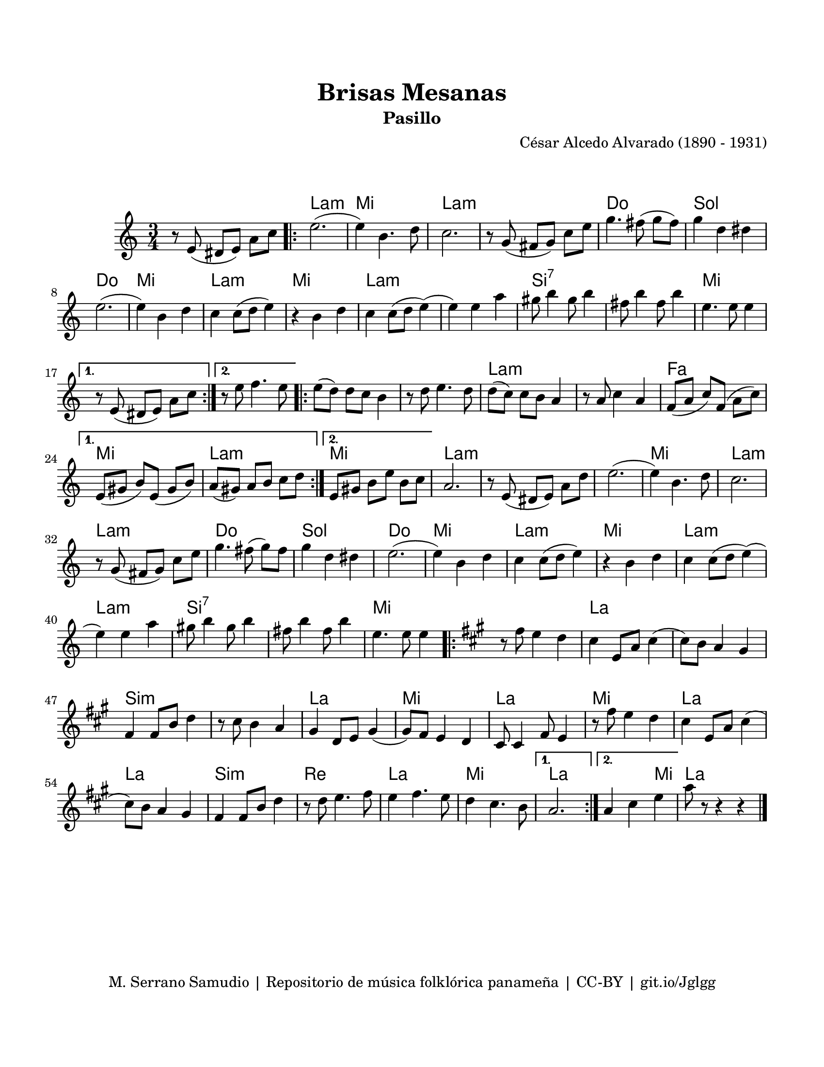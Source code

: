 \version "2.23.2"
\header {
	title = "Brisas Mesanas"
	subtitle = "Pasillo"
	composer = "César Alcedo Alvarado (1890 - 1931)"
	tagline = "M. Serrano Samudio | Repositorio de música folklórica panameña | CC-BY | git.io/Jglgg"
}

\paper {
	#(set-paper-size "letter")
	top-margin = 20
	left-margin = 15
	right-margin = 15
	bottom-margin = 20
}

\markup \vspace #2 %% usar #2. Si se tiene el tempo de la pieza se elimina esta línea

melody = \relative c' {
	\key c \major
	\time 3/4
	\set Timing.beamExceptions = #'()
	r8 e8( dis e) a c |
	\repeat volta 2 {
	e2.( | e4) b4. d8 | c2. | r8 g8( fis g) c e |
	g4. fis8( g fis) | g4 d dis | e2.( | e4) b d |
	c4 c8( d e4) | r4 b4 d | c4 c8( d e4)( | e4) e a |
	gis8 b4 gis8 b4 | fis8 b4 fis8 b4 | e,4. e8 e4 |
	}
	\alternative {
		{ r8 e,8( dis e) a c | }
		{ r8 e8 f4. e8 | }
	}
	\repeat volta 2 {
	e8( d) d c b4 | r8 d8 e4. d8 | d8( c) c b a4 | r8 a8 c4 a4 |
	f8( a c) f,( a c) | 
	}
	\alternative {
		{ e,8( gis8 b8) e,8( gis8 b8) | a8( gis) a b c d | }
		{ e,8 gis b e b c | }
	}
	a2. | r8 e8( dis e) a d | e2.( | e4) b4. d8 | 
	c2. | r8 g8( fis g) c e | g4. fis8( g) fis | g4 d dis | 
	e2.( | e4) b d | c4 c8( d e4) | r4 b4 d |
	c4 c8( d e4)( | e4) e a | gis8 b4 gis8 b4 | fis8 b4 fis8 b4 | 
	e,4. e8 e4 |
	\repeat volta 2 {
	\key a \major
	r8 fis8 e4 d | cis4 e,8 a cis4( | cis8) b a4 gis | fis4 fis8 b8 d4 |
	r8 cis8 b4 a | gis4 d8 e gis4( | gis8) fis8 e4 d | cis8 cis4 fis8 e4 |
	r8 fis'8 e4 d | cis4 e,8 a cis4( | cis8) b a4 gis | fis4 fis8 b d4 |
	r8 d8 e4. fis8 | e4 fis4. e8 | d4 cis4. b8 |
	}
	\alternative {
		{ a2. | }
		{ a4 cis e | }
	}
	a8 r8 r4 r4 |
	\bar "|."
}


harmonies = \chordmode {
	\time 3/4
	s2. |
	a2.:m | e2. | a2.:m | a2.:m |
	c2. | g2. | c2. | e2. |
	a2.:m | e2. | a2.:m | a2.:m | 
	b2.:7 | b2.:7 | e2. |
	s2. | s2. | e2. | e2. | 
	a2.:m | a2.:m | f2. | e2. |
	a2.:m | e2. | a2.:m |
	s2. | a2.:m | e2. | a2.:m |
	a2.:m | c2. | g2. | c2. |
	e2. | a2.:m | e2. | a2.:m | 
	a2.:m | b2.:7 | b2.:7 | e2. | 
	s2. | a2. | a2. | b2.:m |
	b2.:m | a2. | e2. | a2. |
	e2. | a2. | a2. | b2.:m |
	d2. | a2. | e2. | a2. |
	a2 e4 | 
	a2. |
}


\score {
	<<
	\language "espanol"
	\new ChordNames {
		\set chordChanges = ##t
		\harmonies
	}
	\new Voice = "one" { \melody }
	>>
\layout {}
}
